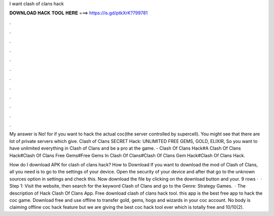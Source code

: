 I want clash of clans hack



𝐃𝐎𝐖𝐍𝐋𝐎𝐀𝐃 𝐇𝐀𝐂𝐊 𝐓𝐎𝐎𝐋 𝐇𝐄𝐑𝐄 ===> https://is.gd/ptkXrK?799781



.



.



.



.



.



.



.



.



.



.



.



.

My answer is No! for if you want to hack the actual coc(the server controlled by supercell). You might see that there are lot of private servers which give. Clash of Clans SECRET Hack: UNLIMITED FREE GEMS, GOLD, ELIXIR, So you want to have unlimited everything in Clash of Clans and be a pro at the game. - Clash Of Clans Hack#A Clash Of Clans Hack#Clash Of Clans Free Gems#Free Gems In Clash Of Clans#Clash Of Clans Gem Hack#Clash Of Clans Hack.

How do I download APK for clash of clans hack? How to Download If you want to download the mod of Clash of Clans, all you need is to go to the settings of your device. Open the security of your device and after that go to the unknown sources option in settings and check this. Now download the file by clicking on the download button and your. 9 rows ·  · Step 1: Visit the  website, then search for the keyword Clash of Clans and go to the Genre: Strategy Games.  · The description of Hack Clash Of Clans App. Free download clash of clans hack tool. this app is the best free app to hack the coc game. Download free and use offline to transfer gold, gems, hogs and wizards in your coc account. No body is claiming offline coc hack feature but we are giving the best coc hack tool ever which is totally free and 10/10(2).

